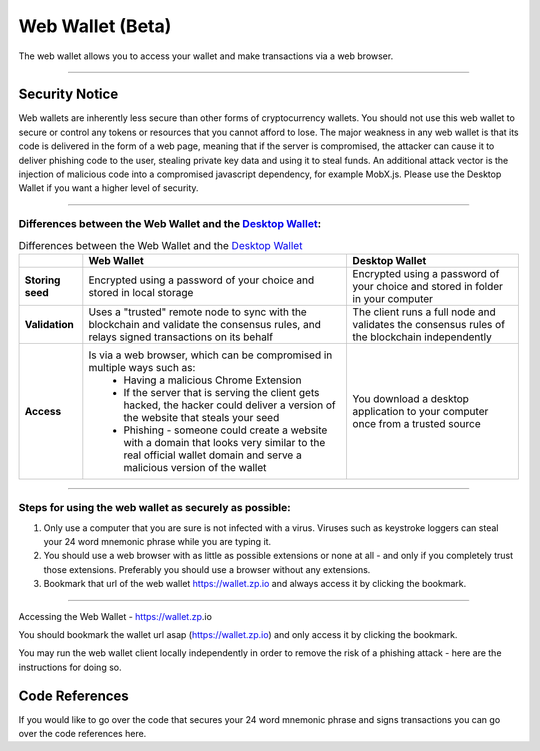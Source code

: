 =================
Web Wallet (Beta)
=================

The web wallet allows you to access your wallet and make transactions via a web browser.

----

Security Notice
~~~~~~~~~~~~~~~

Web wallets are inherently less secure than other forms of cryptocurrency wallets. You should not use this web wallet to secure or control any tokens or resources that you cannot afford to lose. The major weakness in any web wallet is that its code is delivered in the form of a web page, meaning that if the server is compromised, the attacker can cause it to deliver phishing code to the user, stealing private key data and using it to steal funds. An additional attack vector is the injection of malicious code into a compromised javascript dependency, for example MobX.js. Please use the Desktop Wallet if you want a higher level of security.

----

.. _Desktop Wallet: desktop-wallet.html

Differences between the Web Wallet and the `Desktop Wallet`_:
---------------------------------------------------------------------------------

.. list-table:: Differences between the Web Wallet and the `Desktop Wallet`_
   :header-rows: 1

   * -
     - Web Wallet
     - Desktop Wallet
   * - **Storing seed**
     - Encrypted using a password of your choice and stored in local storage
     - Encrypted using a password of your choice and stored in folder in your computer
   * - **Validation**
     - Uses a "trusted" remote node to sync with the blockchain and validate the consensus rules, and relays signed transactions on its behalf
     - The client runs a full node and validates the consensus rules of the blockchain independently
   * - **Access**
     - Is via a web browser, which can be compromised in multiple ways such as:
        * Having a malicious Chrome Extension​
        * If the server that is serving the client gets hacked, the hacker could deliver a version of the website that steals your seed
        * Phishing - someone could create a website with a domain that looks very similar to the real official wallet domain and serve a malicious version of the wallet
     - You download a desktop application to your computer once from a trusted source

----

Steps for using the web wallet as securely as possible:
-------------------------------------------------------

1. Only use a computer that you are sure is not infected with a virus. Viruses such as keystroke loggers can steal your 24 word mnemonic phrase while you are typing it.
2. You should use a web browser with as little as possible extensions or none at all - and only if you completely trust those extensions. Preferably you should use a browser without any extensions.
3. Bookmark that url of the web wallet https://wallet.zp.io and always access it by clicking the bookmark.

----

Accessing the Web Wallet - https://wallet.zp.io​

You should bookmark the wallet url asap (https://wallet.zp.io) and only access it by clicking the bookmark.

You may run the web wallet client locally independently in order to remove the risk of a phishing attack - here are the instructions for doing so.

Code References
~~~~~~~~~~~~~~~

If you would like to go over the code that secures your 24 word mnemonic phrase and signs transactions you can go over the code references here.
